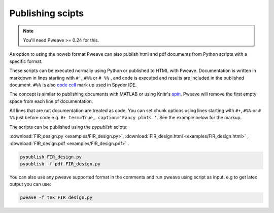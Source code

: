 .. _publish:

Publishing scipts
=================

.. note:: You'll need Pweave >= 0.24 for this.

As option to using the noweb format Pweave can also publish html and pdf
documents from Python scripts with a specific format.

These scripts can be executed normally using Python or published to HTML with Pweave.
Documentation is written in markdown in lines starting with ``#'``, ``#%%`` or ``# %%`` ,
and code is executed and results are included in the published document.
``#%%`` is also  `code cell <https://pythonhosted.org/spyder/editor.html#how-to-define-a-code-cell>`_ mark up used in Spyder IDE.

The concept is similar to publishing documents with MATLAB or
using Knitr's `spin <http://yihui.name/knitr/demo/stitch/>`__.
Pweave will remove the first empty space from each line of documentation.


All lines that are not documentation are treated as code. You can set chunk options
using lines starting with ``#+``, ``#%%`` or ``# %%`` just before code
e.g. ``#+ term=True, caption='Fancy plots.'``. See the example below for the markup.


The scripts can be published using the `pypublish` scipts:

:download:`FIR_design.py <examples/FIR_design.py>`, :download:`FIR_design.html <examples/FIR_design.html>` , :download:`FIR_design.pdf <examples/FIR_design.pdf>` .

.. code:: shell

    pypublish FIR_design.py
    pypublish -f pdf FIR_design.py


You can also use any pweave supported format in the comments and run pweave
using script as input. e.g to get latex output you can use:

.. code:: shell

    pweave -f tex FIR_design.py
